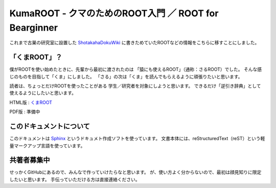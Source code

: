 KumaROOT - クマのためのROOT入門 ／ ROOT for Bearginner
========================================================

これまで古巣の研究室に設置した
`ShotakahaDokuWiki <http://www-he.scphys.kyoto-u.ac.jp/member/shotakaha/dokuwiki/doku.php>`__
に書きためていたROOTなどの情報をこちらに移すことにしました。


「くまROOT」？
------------------

僕がROOTを使い始めたときに、先輩から最初に渡されたのは
「猿にも使えるROOT」（通称：さるROOT）でした。
そんな感じのものを目指して「くま」にしました。
「さる」の次は「くま」を読んでもらえるように頑張りたいと思います。

読者は、ちょっとだけROOTを使ったことがある
学生／研究者を対象にしようと思います。
できるだけ「逆引き辞典」として使えるようにしたいと思います。

HTML版 : `くまROOT <http://research.kek.jp/people/shotakah/kumaroot/build/html/index.html>`__

PDF版  : 準備中


このドキュメントについて
------------------------

このドキュメントは
`Sphinx <http://sphinx-users.jp>`__ というドキュメト作成ソフトを使っています。
文書本体には、reStructuredText（reST）という軽量マークアップ言語を使っています。


共著者募集中
------------------------

せっかくGitHubにあるので、みんなで作っていけたらなと思います。
が、使い方よく分からないので、最初は顔見知りに限定したいと思います。
手伝っていただける方は直接連絡ください。
